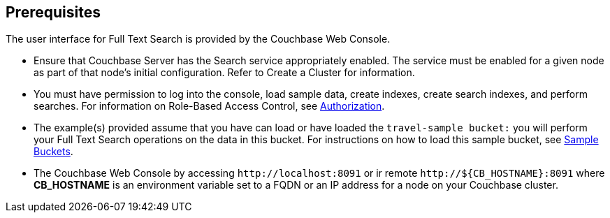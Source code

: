 == Prerequisites

The user interface for Full Text Search is provided by the Couchbase Web Console. 

* Ensure that Couchbase Server has the Search service appropriately enabled. The service must be enabled for a given node as part of that node’s initial configuration. Refer to Create a Cluster for information.

* You must have permission to log into the console, load sample data, create indexes, create search indexes, and perform searches. For information on Role-Based Access Control, see xref:learn:security/authorization-overview.adoc[Authorization].

* The example(s) provided assume that you have can load or have loaded the `travel-sample bucket:` you will perform your Full Text Search operations on the data in this bucket. For instructions on how to load this sample bucket, see xref:manage:manage-settings/install-sample-buckets.adoc[Sample Buckets].

* The Couchbase Web Console by accessing `+http://localhost:8091+` or ir remote `+http://${CB_HOSTNAME}:8091+` where *CB_HOSTNAME* is an environment variable set to a FQDN or an IP address for a node on your Couchbase cluster.
